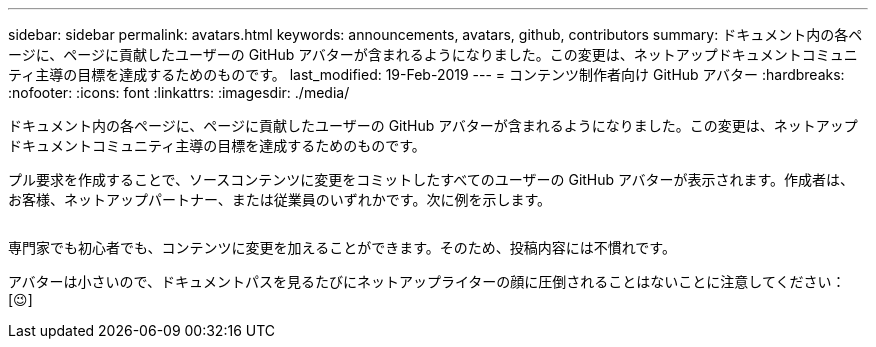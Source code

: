 ---
sidebar: sidebar 
permalink: avatars.html 
keywords: announcements, avatars, github, contributors 
summary: ドキュメント内の各ページに、ページに貢献したユーザーの GitHub アバターが含まれるようになりました。この変更は、ネットアップドキュメントコミュニティ主導の目標を達成するためのものです。 
last_modified: 19-Feb-2019 
---
= コンテンツ制作者向け GitHub アバター
:hardbreaks:
:nofooter: 
:icons: font
:linkattrs: 
:imagesdir: ./media/


[role="lead"]
ドキュメント内の各ページに、ページに貢献したユーザーの GitHub アバターが含まれるようになりました。この変更は、ネットアップドキュメントコミュニティ主導の目標を達成するためのものです。

プル要求を作成することで、ソースコンテンツに変更をコミットしたすべてのユーザーの GitHub アバターが表示されます。作成者は、お客様、ネットアップパートナー、または従業員のいずれかです。次に例を示します。

image:avatars.gif[""]

専門家でも初心者でも、コンテンツに変更を加えることができます。そのため、投稿内容には不慣れです。

アバターは小さいので、ドキュメントパスを見るたびにネットアップライターの顔に圧倒されることはないことに注意してください： [&#128521;]
